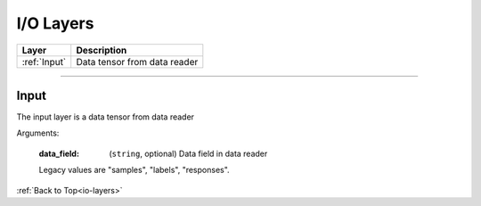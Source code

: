 .. role:: python(code)
          :language: python

.. _io-layers:

====================================
I/O Layers
====================================

.. csv-table::
   :header: "Layer", "Description"
   :widths: auto

   :ref:`Input`, "Data tensor from data reader"

________________________________________


.. _Input:

---------------------------
Input
---------------------------

The input layer is a data tensor from data reader

Arguments:

   :data_field: (``string``, optional) Data field in data reader

   Legacy values are "samples", "labels", "responses".

:ref:`Back to Top<io-layers>`
